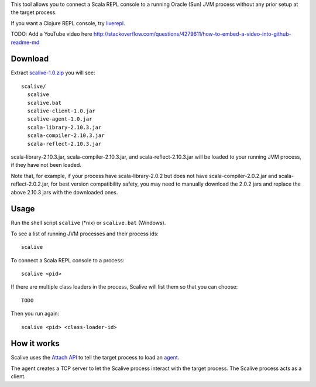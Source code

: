 This tool allows you to connect a Scala REPL console to a running Oracle (Sun) JVM
process without any prior setup at the target process.

If you want a Clojure REPL console, try `liverepl <https://github.com/djpowell/liverepl>`_.

TODO: Add a YouTube video here
http://stackoverflow.com/questions/4279611/how-to-embed-a-video-into-github-readme-md

Download
--------

Extract `scalive-1.0.zip <TODO>`_ you will see:

::

  scalive/
    scalive
    scalive.bat
    scalive-client-1.0.jar
    scalive-agent-1.0.jar
    scala-library-2.10.3.jar
    scala-compiler-2.10.3.jar
    scala-reflect-2.10.3.jar

scala-library-2.10.3.jar, scala-compiler-2.10.3.jar, and scala-reflect-2.10.3.jar
will be loaded to your running JVM process, if they have not been loaded.

Note that, for example, if your process have scala-library-2.0.2 but does not
have scala-compiler-2.0.2.jar and scala-reflect-2.0.2.jar, for best version
compatibility safety, you may need to manually download the 2.0.2 jars and
replace the above 2.10.3 jars with the downloaded ones.

Usage
-----

Run the shell script ``scalive`` (*nix) or ``scalive.bat`` (Windows).

To see a list of running JVM processes and their process ids:

::

  scalive

To connect a Scala REPL console to a process:

::

  scalive <pid>

If there are multiple class loaders in the process, Scalive will list them so
that you can choose:

::

  TODO

Then you run again:

::

  scalive <pid> <class-loader-id>

How it works
------------

Scalive uses the `Attach API <https://blogs.oracle.com/CoreJavaTechTips/entry/the_attach_api>`_
to tell the target process to load an `agent <http://javahowto.blogspot.jp/2006/07/javaagent-option.html>`_.

The agent creates a TCP server to let the Scalive process interact with the target
process. The Scalive process acts as a client.
